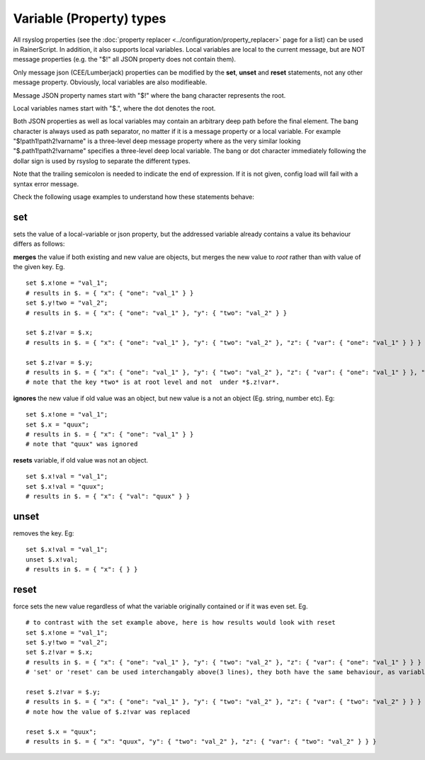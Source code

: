 Variable (Property) types
=========================

All rsyslog properties (see the :doc:`property
replacer <../configuration/property_replacer>` page for a list) can be used in
RainerScript. In addition, it also supports local variables. Local
variables are local to the current message, but are NOT message
properties (e.g. the "$!" all JSON property does not contain them).

Only message json (CEE/Lumberjack) properties can be modified by the
**set**, **unset** and **reset** statements, not any other message property. Obviously,
local variables are also modifieable.

Message JSON property names start with "$!" where the bang character
represents the root.

Local variables names start with "$.", where the dot denotes the root.

Both JSON properties as well as local variables may contain an arbitrary
deep path before the final element. The bang character is always used as
path separator, no matter if it is a message property or a local
variable. For example "$!path1!path2!varname" is a three-level deep
message property where as the very similar looking
"$.path1!path2!varname" specifies a three-level deep local variable. The
bang or dot character immediately following the dollar sign is used by
rsyslog to separate the different types.

Note that the trailing semicolon is needed to indicate the end of expression.
If it is not given, config load will fail with a syntax error message.

Check the following usage examples to understand how these statements behave:

**set**
-------
sets the value of a local-variable or json property, but the addressed
variable already contains a value its behaviour differs as follows:

**merges** the value if both existing and new value are objects, 
but merges the new value to *root* rather than with value of the given key. Eg. 

::

   set $.x!one = "val_1";
   # results in $. = { "x": { "one": "val_1" } }
   set $.y!two = "val_2";
   # results in $. = { "x": { "one": "val_1" }, "y": { "two": "val_2" } }

   set $.z!var = $.x;
   # results in $. = { "x": { "one": "val_1" }, "y": { "two": "val_2" }, "z": { "var": { "one": "val_1" } } }

   set $.z!var = $.y;
   # results in $. = { "x": { "one": "val_1" }, "y": { "two": "val_2" }, "z": { "var": { "one": "val_1" } }, "two": "val_2" }
   # note that the key *two* is at root level and not  under *$.z!var*.

**ignores** the new value if old value was an object, but new value is a not an object (Eg. string, number etc). Eg:

::

   set $.x!one = "val_1";
   set $.x = "quux";
   # results in $. = { "x": { "one": "val_1" } }
   # note that "quux" was ignored

**resets** variable, if old value was not an object.

::

   set $.x!val = "val_1";
   set $.x!val = "quux";
   # results in $. = { "x": { "val": "quux" } }

**unset**
---------
removes the key. Eg:

::

   set $.x!val = "val_1";
   unset $.x!val;
   # results in $. = { "x": { } }

**reset**
---------
force sets the new value regardless of what the variable
originally contained or if it was even set. Eg.

::

   # to contrast with the set example above, here is how results would look with reset
   set $.x!one = "val_1";
   set $.y!two = "val_2";
   set $.z!var = $.x;
   # results in $. = { "x": { "one": "val_1" }, "y": { "two": "val_2" }, "z": { "var": { "one": "val_1" } } }
   # 'set' or 'reset' can be used interchangably above(3 lines), they both have the same behaviour, as variable doesn't have an existing value

   reset $.z!var = $.y;
   # results in $. = { "x": { "one": "val_1" }, "y": { "two": "val_2" }, "z": { "var": { "two": "val_2" } } }
   # note how the value of $.z!var was replaced

   reset $.x = "quux";
   # results in $. = { "x": "quux", "y": { "two": "val_2" }, "z": { "var": { "two": "val_2" } } }

